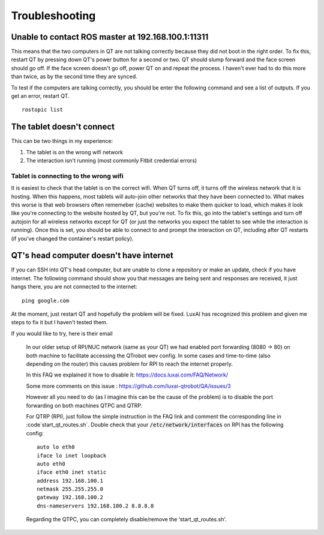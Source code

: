 Troubleshooting
===============

Unable to contact ROS master at 192.168.100.1:11311
---------------------------------------------------

This means that the two computers in QT are not talking correctly because they did not boot in the right order.
To fix this, restart QT by pressing down QT's power button for a second or two.
QT should slump forward and the face screen should go off.
If the face screen doesn't go off, power QT on and repeat the process.
I haven't ever had to do this more than twice, as by the second time they are synced.

To test if the computers are talking correctly, you should be enter the following command and see a list of outputs.  If you get an error, restart QT.

::

    rostopic list

The tablet doesn't connect
--------------------------

This can be two things in my experience:

1. The tablet is on the wrong wifi network
2. The interaction isn't running (most commonly Fitbit credential errors)


Tablet is connecting to the wrong wifi
^^^^^^^^^^^^^^^^^^^^^^^^^^^^^^^^^^^^^^

It is easiest to check that the tablet is on the correct wifi.
When QT turns off, it turns off the wireless network that it is hosting.
When this happens, most tablets will auto-join other networks that they have been connected to.
What makes this worse is that web browsers often rememeber (cache) websites to make them quicker to load, which makes it look like you're connecting to the website hosted by QT, but you're not.
To fix this, go into the tablet's settings and turn off autojoin for all wireless networks except for QT (or just the networks you expect the tablet to see while the interaction is running).
Once this is set, you should be able to connect to and prompt the interaction on QT, including after QT restarts (if you've changed the container's restart policy).


QT's head computer doesn't have internet
----------------------------------------

If you can SSH into QT's head computer, but are unable to clone a repository or make an update, check if you have internet.  The following command should show you that messages are being sent and responses are received, it just hangs there, you are not connected to the internet::

    ping google.com

At the moment, just restart QT and hopefully the problem will be fixed.
LuxAI has recognized this problem and given me steps to fix it but I haven't tested them.

If you would like to try, here is their email

    In our older setup of RPI/NUC network (same as your QT) we had enabled port forwarding (8080 -> 80) on both machine to facilitate accessing the QTrobot wev config. In some cases and time-to-time (also depending on the router) this causes problem for RPI to reach the internet properly.


    In this FAQ we explained it how to disable it: https://docs.luxai.com/FAQ/Network/

    Some more comments on this issue : https://github.com/luxai-qtrobot/QA/issues/3


    However all you need to do (as I imagine this can be the cause of the problem) is to disable the port forwarding on both machines QTPC and QTRP.

    For QTRP (RPI), just follow the simple instruction in the FAQ link and comment the corresponding line in :code`start_qt_routes.sh`.
    Double check that your :code:`/etc/network/interfaces` on RPI has the following config::

        auto lo eth0
        iface lo inet loopback
        auto eth0
        iface eth0 inet static
        address 192.168.100.1
        netmask 255.255.255.0
        gateway 192.168.100.2
        dns-nameservers 192.168.100.2 8.8.8.8

    Regarding the QTPC, you can completely disable/remove the ‘start_qt_routes.sh’.
